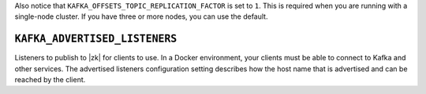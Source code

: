 .. shared config file

Also notice that ``KAFKA_OFFSETS_TOPIC_REPLICATION_FACTOR`` is set to ``1``.  This is required when you are running with
a single-node cluster.  If you have three or more nodes, you can use the default.

.. config parameters

""""""""""""""""""""""""""""""
``KAFKA_ADVERTISED_LISTENERS``
""""""""""""""""""""""""""""""
Listeners to publish to |zk| for clients to use. In a Docker environment, your clients must be able to connect to Kafka
and other services.  The advertised listeners configuration setting describes how the host name that is advertised and can
be reached by the client.

